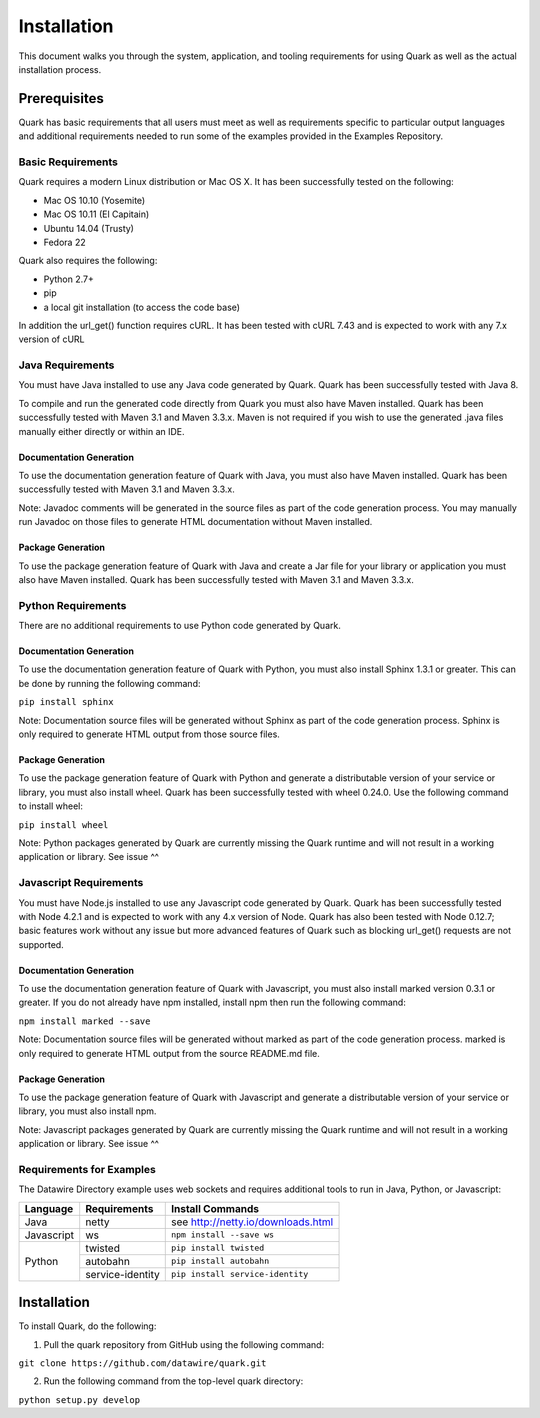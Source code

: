 Installation
============

This document walks you through the system, application, and tooling requirements for using Quark as well as the actual installation process. 

Prerequisites
-------------

Quark has basic requirements that all users must meet as well as requirements specific to particular output languages and additional requirements needed to run some of the examples provided in the Examples Repository.

Basic Requirements
~~~~~~~~~~~~~~~~~~

Quark requires a modern Linux distribution or Mac OS X. It has been successfully tested on the following:

* Mac OS 10.10 (Yosemite)
* Mac OS 10.11 (El Capitain)
* Ubuntu 14.04 (Trusty)
* Fedora 22

Quark also requires the following:

* Python 2.7+
* pip
* a local git installation (to access the code base)

In addition the url_get() function requires cURL. It has been tested with cURL 7.43 and is expected to work with any 7.x version of cURL

Java Requirements
~~~~~~~~~~~~~~~~~

You must have Java installed to use any Java code generated by Quark. Quark has been successfully tested with Java 8.

To compile and run the generated code directly from Quark you must also have Maven installed. Quark has been successfully tested with Maven 3.1 and Maven 3.3.x. Maven is not required if you wish to use the generated .java files manually either directly or within an IDE.

Documentation Generation
++++++++++++++++++++++++

To use the documentation generation feature of Quark with Java, you must also have Maven installed. Quark has been successfully tested with Maven 3.1 and Maven 3.3.x.

Note: Javadoc comments will be generated in the source files as part of the code generation process. You may manually run Javadoc on those files to generate HTML documentation without Maven installed.

Package Generation
++++++++++++++++++

To use the package generation feature of Quark with Java and create a Jar file for your library or application you must also have Maven installed. Quark has been successfully tested with Maven 3.1 and Maven 3.3.x.

Python Requirements
~~~~~~~~~~~~~~~~~~~

There are no additional requirements to use Python code generated by Quark.

Documentation Generation
++++++++++++++++++++++++

To use the documentation generation feature of Quark with Python, you must also install Sphinx 1.3.1 or greater. This can be done by running the following command:

``pip install sphinx``

Note: Documentation source files will be generated without Sphinx as part of the code generation process. Sphinx is only required to generate HTML output from those source files.

Package Generation
++++++++++++++++++

To use the package generation feature of Quark with Python and generate a distributable version of your service or library, you must also install wheel. Quark has been successfully tested with wheel 0.24.0. Use the following command to install wheel:

``pip install wheel``

Note: Python packages generated by Quark are currently missing the Quark runtime and will not result in a working application or library. See issue ^^

Javascript Requirements
~~~~~~~~~~~~~~~~~~~~~~~

You must have Node.js installed to use any Javascript code generated by Quark. Quark has been successfully tested with Node 4.2.1 and is expected to work with any 4.x version of Node. Quark has also been tested with Node 0.12.7; basic features work without any issue but more advanced features of Quark such as blocking url_get() requests are not supported.

Documentation Generation
++++++++++++++++++++++++

To use the documentation generation feature of Quark with Javascript, you must also install marked version 0.3.1 or greater. If you do not already have npm installed, install npm then run the following command:

``npm install marked --save``

Note: Documentation source files will be generated without marked as part of the code generation process. marked is only required to generate HTML output from the source README.md file.

Package Generation
++++++++++++++++++

To use the package generation feature of Quark with Javascript and generate a distributable version of your service or library, you must also install npm.

Note: Javascript packages generated by Quark are currently missing the Quark runtime and will not result in a working application or library. See issue ^^

Requirements for Examples
~~~~~~~~~~~~~~~~~~~~~~~~~

The Datawire Directory example uses web sockets and requires additional tools to run in Java, Python, or Javascript:

+------------+------------------+------------------------------------+
| Language   | Requirements     | Install Commands                   |
+============+==================+====================================+
| Java       | netty            | see http://netty.io/downloads.html |
+------------+------------------+------------------------------------+
| Javascript | ws               | ``npm install --save ws``          |
+------------+------------------+------------------------------------+
| Python     | twisted          | ``pip install twisted``            |
+            +------------------+------------------------------------+
|            | autobahn         | ``pip install autobahn``           |
+            +------------------+------------------------------------+
|            | service-identity | ``pip install service-identity``   |
+------------+------------------+------------------------------------+

Installation
------------

To install Quark, do the following:

1. Pull the quark repository from GitHub using the following command:

``git clone https://github.com/datawire/quark.git``

2. Run the following command from the top-level quark directory:

``python setup.py develop``
